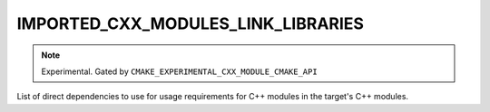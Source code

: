 IMPORTED_CXX_MODULES_LINK_LIBRARIES
-----------------------------------

.. versionadded:: 3.28

.. note ::

  Experimental. Gated by ``CMAKE_EXPERIMENTAL_CXX_MODULE_CMAKE_API``

List of direct dependencies to use for usage requirements for C++ modules in
the target's C++ modules.
